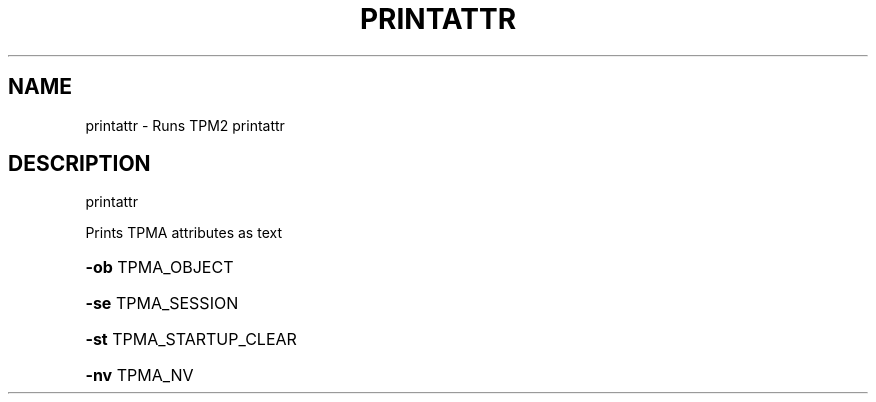 .\" DO NOT MODIFY THIS FILE!  It was generated by help2man 1.47.13.
.TH PRINTATTR "1" "November 2020" "printattr 1.6" "User Commands"
.SH NAME
printattr \- Runs TPM2 printattr
.SH DESCRIPTION
printattr
.PP
Prints TPMA attributes as text
.HP
\fB\-ob\fR TPMA_OBJECT
.HP
\fB\-se\fR TPMA_SESSION
.HP
\fB\-st\fR TPMA_STARTUP_CLEAR
.HP
\fB\-nv\fR TPMA_NV
